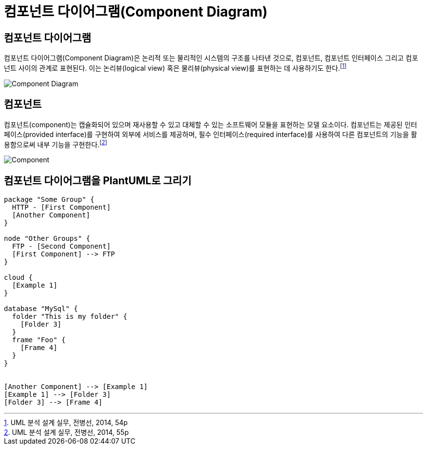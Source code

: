 = 컴포넌트 다이어그램(Component Diagram)
:showtitle:
:page-navtitle: 컴포넌트 다이어그램(Component Diagram)
:page-excerpt: Excerpt goes here.
:page-root: ../../../

== 컴포넌트 다이어그램
컴포넌트 다이어그램(Component Diagram)은 논리적 또는 물리적인 시스템의 구조를 나타낸 것으로, 컴포넌트, 컴포넌트 인터페이스 그리고 컴포넌트 사이의 관계로 표현된다. 이는 논리뷰(logical view) 혹은 물리뷰(physical view)를 표현하는 데 사용하기도 한다.footnote:component-diagram[UML 분석 설계 실무, 전병선, 2014, 54p]

image::images/Component-Diagram.png[caption="컴포넌트 다이어그램"]

== 컴포넌트
컴포넌트(component)는 캡슐화되어 있으며 재사용할 수 있고 대체할 수 있는 소프트웨어 모듈을 표현하는 모델 요소이다. 컴포넌트는 제공된 인터페이스(provided interface)를 구현하여 외부에 서비스를 제공하며, 필수 인터페이스(required interface)를 사용하여 다른 컴포넌트의 기능을 활용함으로써 내부 기능을 구현한다.footnote:component[UML 분석 설계 실무, 전병선, 2014, 55p]

image::images/Component.png[caption="컴포넌트"]

== 컴포넌트 다이어그램을 PlantUML로 그리기

[plantuml, svg]
....
package "Some Group" {
  HTTP - [First Component]
  [Another Component]
}

node "Other Groups" {
  FTP - [Second Component]
  [First Component] --> FTP
}

cloud {
  [Example 1]
}

database "MySql" {
  folder "This is my folder" {
    [Folder 3]
  }
  frame "Foo" {
    [Frame 4]
  }
}


[Another Component] --> [Example 1]
[Example 1] --> [Folder 3]
[Folder 3] --> [Frame 4]
....

